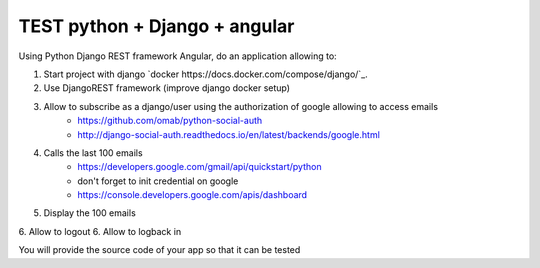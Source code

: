*****
TEST python + Django + angular
*****

Using Python Django REST framework Angular, do an application allowing to:

1. Start project with django `docker https://docs.docker.com/compose/django/`_.
2. Use DjangoREST framework (improve django docker setup)
3. Allow to subscribe as a django/user using the authorization of google allowing to access emails
    * https://github.com/omab/python-social-auth
    * http://django-social-auth.readthedocs.io/en/latest/backends/google.html
4. Calls the last 100 emails
    * https://developers.google.com/gmail/api/quickstart/python
    * don't forget to init credential on google
    * https://console.developers.google.com/apis/dashboard
5. Display the 100 emails
6. Allow to logout
6. Allow to logback in

You will provide the source code of your app so that it can be tested
